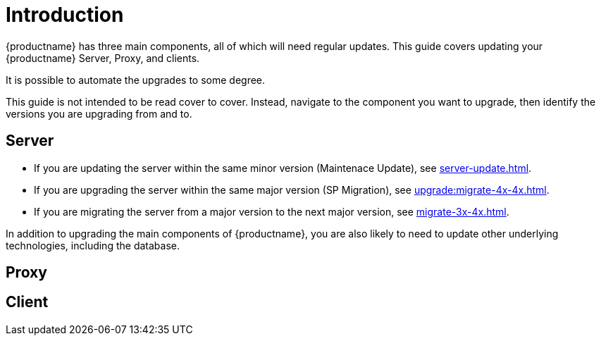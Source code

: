 [[upgrade-overview]]
= Introduction

{productname} has three main components, all of which will need regular updates.
This guide covers updating your {productname} Server, Proxy, and clients.

It is possible to automate the upgrades to some degree.

This guide is not intended to be read cover to cover.
Instead, navigate to the component you want to upgrade, then identify the versions you are upgrading from and to.



== Server


* If you are updating the server within the same minor version (Maintenace Update), see xref:server-update.adoc[].
* If you are upgrading the server within the same major version (SP Migration), see xref:upgrade:migrate-4x-4x.adoc[].
* If you are migrating the server from a major version to the next major version, see xref:migrate-3x-4x.adoc[].

In addition to upgrading the main components of {productname}, you are also likely to need to update other underlying technologies, including the database.



== Proxy



== Client
